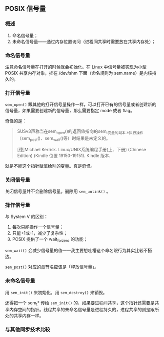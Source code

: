** POSIX 信号量

*** 概述

1. 命名信号量；
2. 未命名信号量——通过内存位置访问（进程间共享时需要放在共享内存处）；

*** 命名信号量

注意命名信号量在打开的时候就会初始化。在 Linux 中信号量被实现为小型 POSIX 共享内存对象，挂在 /dev/shm 下面（命名规则为 sem.name）是内核持久的。

*** 打开信号量

~sem_open()~ 跟其他的打开信号量操作一样，可以打开已有的信号量或者创建新的信号量，如果需要创建新的信号量，那么需要指定 mode 或者 flag。

奇怪的是：

#+BEGIN_QUOTE
SUSv3声称当在sem_open()的返回值指向的sem_t变量的副本上执行操作（sem_post()、sem_wait()等）时结果是未定义的。

[德]Michael Kerrisk. Linux/UNIX系统编程手册(上、下册) (Chinese Edition) (Kindle 位置 19150-19151). Kindle 版本. 
#+END_QUOTE

就是不能这个指针赋值给别的变量。真是奇怪。

*** 关闭信号量

关闭信号量并不会删除信号量。删除用 ~sem_unlink()~ 。

*** 操作信号量

与 System V 的区别：
1. 每次只能操作一个信号量；
2. 只能+1或-1，减少了复杂性；
3. POSIX 提供了一个 wait_for_zero 的功能；

~sem_wait()~ 会减少信号量的值——我主要想吐槽这个命名跟行为其实比较不搭边。

~sem_post()~ 对应的章节名应该是「释放信号量」。

*** 未命名信号量

用 ~sem_init()~ 来初始化，用 ~sem_destroy()~ 来销毁。

还得把一个 sem_t* 传给 ~sem_init()~ 的，如果要进程间共享，这个指针还需要是共享内存空间的指针。线程共享的未命名信号量是进程持久的，进程共享的则是跟所处的共享内存一样。

*** 与其他同步技术比较


